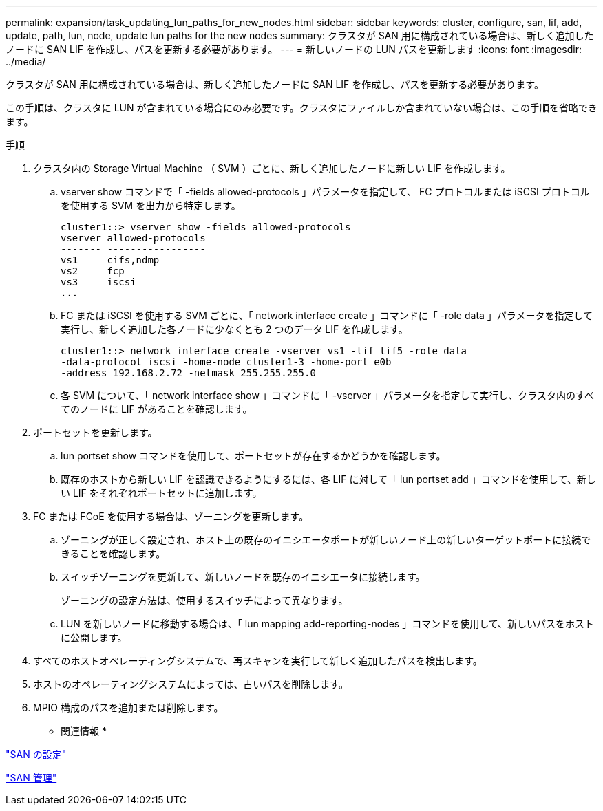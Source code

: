 ---
permalink: expansion/task_updating_lun_paths_for_new_nodes.html 
sidebar: sidebar 
keywords: cluster, configure, san, lif, add, update, path, lun, node, update lun paths for the new nodes 
summary: クラスタが SAN 用に構成されている場合は、新しく追加したノードに SAN LIF を作成し、パスを更新する必要があります。 
---
= 新しいノードの LUN パスを更新します
:icons: font
:imagesdir: ../media/


[role="lead"]
クラスタが SAN 用に構成されている場合は、新しく追加したノードに SAN LIF を作成し、パスを更新する必要があります。

この手順は、クラスタに LUN が含まれている場合にのみ必要です。クラスタにファイルしか含まれていない場合は、この手順を省略できます。

.手順
. クラスタ内の Storage Virtual Machine （ SVM ）ごとに、新しく追加したノードに新しい LIF を作成します。
+
.. vserver show コマンドで「 -fields allowed-protocols 」パラメータを指定して、 FC プロトコルまたは iSCSI プロトコルを使用する SVM を出力から特定します。
+
[listing]
----
cluster1::> vserver show -fields allowed-protocols
vserver allowed-protocols
------- -----------------
vs1     cifs,ndmp
vs2     fcp
vs3     iscsi
...
----
.. FC または iSCSI を使用する SVM ごとに、「 network interface create 」コマンドに「 -role data 」パラメータを指定して実行し、新しく追加した各ノードに少なくとも 2 つのデータ LIF を作成します。
+
[listing]
----
cluster1::> network interface create -vserver vs1 -lif lif5 -role data
-data-protocol iscsi -home-node cluster1-3 -home-port e0b
-address 192.168.2.72 -netmask 255.255.255.0
----
.. 各 SVM について、「 network interface show 」コマンドに「 -vserver 」パラメータを指定して実行し、クラスタ内のすべてのノードに LIF があることを確認します。


. ポートセットを更新します。
+
.. lun portset show コマンドを使用して、ポートセットが存在するかどうかを確認します。
.. 既存のホストから新しい LIF を認識できるようにするには、各 LIF に対して「 lun portset add 」コマンドを使用して、新しい LIF をそれぞれポートセットに追加します。


. FC または FCoE を使用する場合は、ゾーニングを更新します。
+
.. ゾーニングが正しく設定され、ホスト上の既存のイニシエータポートが新しいノード上の新しいターゲットポートに接続できることを確認します。
.. スイッチゾーニングを更新して、新しいノードを既存のイニシエータに接続します。
+
ゾーニングの設定方法は、使用するスイッチによって異なります。

.. LUN を新しいノードに移動する場合は、「 lun mapping add-reporting-nodes 」コマンドを使用して、新しいパスをホストに公開します。


. すべてのホストオペレーティングシステムで、再スキャンを実行して新しく追加したパスを検出します。
. ホストのオペレーティングシステムによっては、古いパスを削除します。
. MPIO 構成のパスを追加または削除します。


* 関連情報 *

https://docs.netapp.com/us-en/ontap/san-config/index.html["SAN の設定"^]

https://docs.netapp.com/us-en/ontap/san-admin/index.html["SAN 管理"^]
